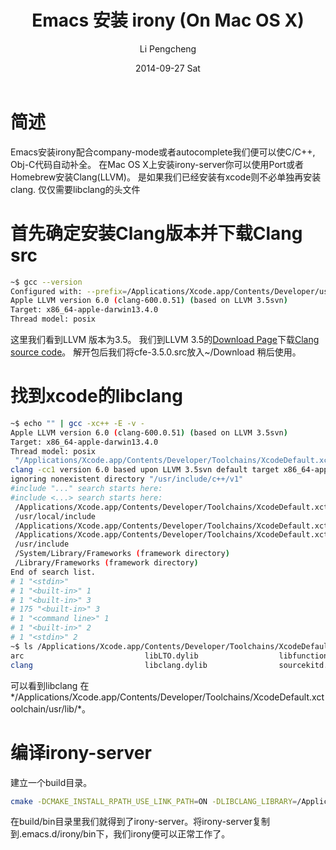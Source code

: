 #+TITLE:       Emacs 安装 irony (On Mac OS X)
#+AUTHOR:      Li Pengcheng
#+EMAIL:       lpc1983@gmail.com
#+DATE:        2014-09-27 Sat 
#+URI:         /blog/%y/%m/%d/install_irony-on-mac-os-x
#+KEYWORDS:    irony, OS X, Mac, Emacs
#+TAGS:        技术随笔
#+LANGUAGE:    AUTO
#+OPTIONS:     H:3 num:nil toc:nil \n:nil ::t |:t ^:nil -:nil f:t *:t <:t
#+DESCRIPTION: Emacs 安装 irony (On Mac OS X)
* 简述
  Emacs安装irony配合company-mode或者autocomplete我们便可以使C/C++, Obj-C代码自动补全。
  在Mac OS X上安装irony-server你可以使用Port或者Homebrew安装Clang(LLVM)。
  是如果我们已经安装有xcode则不必单独再安装clang. 仅仅需要libclang的头文件
* 首先确定安装Clang版本并下载Clang src
  #+BEGIN_SRC sh
  ~$ gcc --version
  Configured with: --prefix=/Applications/Xcode.app/Contents/Developer/usr --with-gxx-include-dir=/usr/include/c++/4.2.1
  Apple LLVM version 6.0 (clang-600.0.51) (based on LLVM 3.5svn)
  Target: x86_64-apple-darwin13.4.0
  Thread model: posix
  #+END_SRC
  这里我们看到LLVM 版本为3.5。
  我们到LLVM 3.5的[[http://llvm.org/releases/download.html#3.5][Download Page]]下载[[http://llvm.org/releases/3.5.0/cfe-3.5.0.src.tar.xz][Clang source code]]。
  解开包后我们将cfe-3.5.0.src放入~/Download 稍后使用。
* 找到xcode的libclang
  #+BEGIN_SRC sh
  ~$ echo "" | gcc -xc++ -E -v -
  Apple LLVM version 6.0 (clang-600.0.51) (based on LLVM 3.5svn)
  Target: x86_64-apple-darwin13.4.0
  Thread model: posix
   "/Applications/Xcode.app/Contents/Developer/Toolchains/XcodeDefault.xctoolchain/usr/bin/clang" -cc1 -triple x86_64-apple-macosx10.9.0 -E -disable-free -disable-llvm-verifier -main-file-name - -mrelocation-model pic -pic-level 2 -mdisable-fp-elim -masm-verbose -munwind-tables -target-cpu core2 -target-linker-version 241.7 -v -resource-dir /Applications/Xcode.app/Contents/Developer/Toolchains/XcodeDefault.xctoolchain/usr/bin/../lib/clang/6.0 -stdlib=libc++ -fdeprecated-macro -fdebug-compilation-dir /Users/lee -ferror-limit 19 -fmessage-length 171 -stack-protector 1 -mstackrealign -fblocks -fobjc-runtime=macosx-10.9.0 -fencode-extended-block-signature -fcxx-exceptions -fexceptions -fdiagnostics-show-option -fcolor-diagnostics -vectorize-slp -o - -x c++ -
  clang -cc1 version 6.0 based upon LLVM 3.5svn default target x86_64-apple-darwin13.4.0
  ignoring nonexistent directory "/usr/include/c++/v1"
  #include "..." search starts here:
  #include <...> search starts here:
   /Applications/Xcode.app/Contents/Developer/Toolchains/XcodeDefault.xctoolchain/usr/bin/../include/c++/v1
   /usr/local/include
   /Applications/Xcode.app/Contents/Developer/Toolchains/XcodeDefault.xctoolchain/usr/bin/../lib/clang/6.0/include
   /Applications/Xcode.app/Contents/Developer/Toolchains/XcodeDefault.xctoolchain/usr/include
   /usr/include
   /System/Library/Frameworks (framework directory)
   /Library/Frameworks (framework directory)
  End of search list.
  # 1 "<stdin>"
  # 1 "<built-in>" 1
  # 1 "<built-in>" 3
  # 175 "<built-in>" 3
  # 1 "<command line>" 1
  # 1 "<built-in>" 2
  # 1 "<stdin>" 2
  ~$ ls /Applications/Xcode.app/Contents/Developer/Toolchains/XcodeDefault.xctoolchain/usr/lib/
  arc                           libLTO.dylib                  libfunctionNameDemangle.dylib swift
  clang                         libclang.dylib                sourcekitd.framework          swift_static
  #+END_SRC  
  可以看到libclang 在*/Applications/Xcode.app/Contents/Developer/Toolchains/XcodeDefault.xctoolchain/usr/lib/*。
* 编译irony-server
  建立一个build目录。
  #+BEGIN_SRC sh
  cmake -DCMAKE_INSTALL_RPATH_USE_LINK_PATH=ON -DLIBCLANG_LIBRARY=/Applications/Xcode.app/Contents/Developer/Toolchains/XcodeDefault.xctoolchain/usr/lib/libclang.dylib -DLIBCLANG_INCLUDE_DIR=/Users/lee/Downloads/cfe-3.5.0.src/include/ -DCMAKE_INSTALL_PREFIX=/Users/lee/.emacs.d/irony/ /Users/lee/.emacs.d/elpa/irony-20150202.1453/server && cmake --build . --use-stderr --config Release --target install
  #+END_SRC
  在build/bin目录里我们就得到了irony-server。将irony-server复制到.emacs.d/irony/bin下，我们irony便可以正常工作了。
